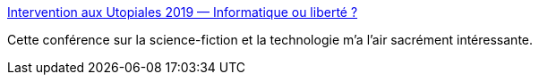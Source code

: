 :jbake-type: post
:jbake-status: published
:jbake-title: Intervention aux Utopiales 2019 — Informatique ou liberté ?
:jbake-tags: science-fiction,technologie,conférence,éthique,_mois_nov.,_année_2019
:jbake-date: 2019-11-18
:jbake-depth: ../
:jbake-uri: shaarli/1574102483000.adoc
:jbake-source: https://nicolas-delsaux.hd.free.fr/Shaarli?searchterm=https%3A%2F%2Finformatique-ou-libertes.fr%2Futopiales2019%2F&searchtags=science-fiction+technologie+conf%C3%A9rence+%C3%A9thique+_mois_nov.+_ann%C3%A9e_2019
:jbake-style: shaarli

https://informatique-ou-libertes.fr/utopiales2019/[Intervention aux Utopiales 2019 — Informatique ou liberté ?]

Cette conférence sur la science-fiction et la technologie m'a l'air sacrément intéressante.
